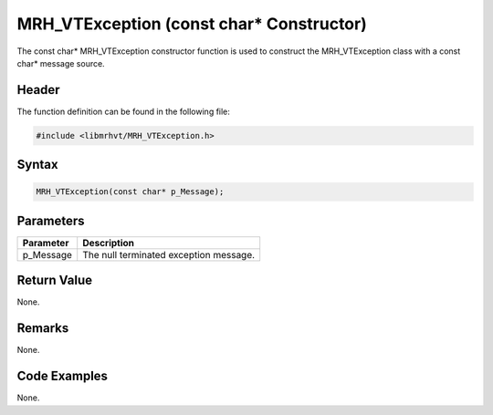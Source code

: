 MRH_VTException (const char* Constructor)
=========================================
The const char* MRH_VTException constructor function is used to construct the 
MRH_VTException class with a const char* message source.

Header
------
The function definition can be found in the following file:

.. code-block:: c

    #include <libmrhvt/MRH_VTException.h>


Syntax
------
.. code-block:: c

    MRH_VTException(const char* p_Message);


Parameters
----------
.. list-table::
    :header-rows: 1

    * - Parameter
      - Description
    * - p_Message
      - The null terminated exception message.


Return Value
------------
None.

Remarks
-------
None.

Code Examples
-------------
None.